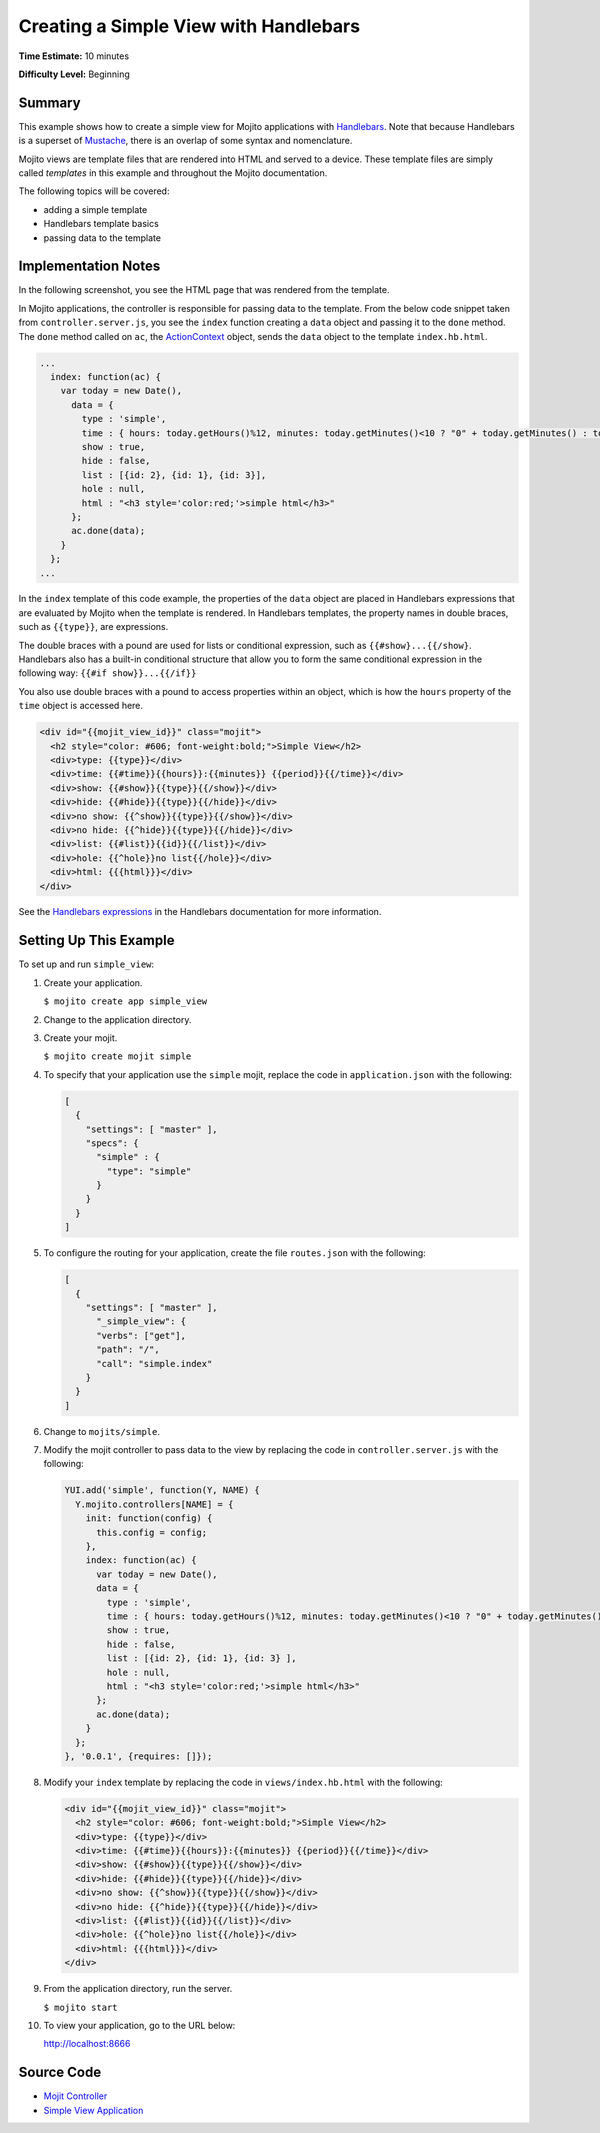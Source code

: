  
======================================
Creating a Simple View with Handlebars
======================================

**Time Estimate:** 10 minutes

**Difficulty Level:** Beginning

Summary
#######

This example shows how to create a simple view for Mojito applications with 
`Handlebars <http://handlebarsjs.com/>`_. Note that because Handlebars is a superset 
of `Mustache <http://mustache.github.com/>`_, there is an overlap of some syntax and nomenclature.


Mojito views are template files that are rendered into HTML and served to a device.
These template files are simply called *templates* in this example and throughout the 
Mojito documentation.


The following topics will be covered:

- adding a simple template
- Handlebars template basics
- passing data to the template

Implementation Notes
####################

In the following screenshot, you see the HTML page that was rendered from the template.

.. image:: images/simple_view_preview.jpg
   :height: 288px
   :width: 226px

In Mojito applications, the controller is responsible for passing data to the template. From 
the below code snippet taken from ``controller.server.js``, you see the ``index`` function 
creating a ``data`` object and passing it to the ``done`` method. The ``done`` method called on 
``ac``, the `ActionContext <../../api/classes/ActionContext.html>`_ object, sends the ``data`` 
object to the template ``index.hb.html``.

.. code-block:: javascript

   ...
     index: function(ac) {
       var today = new Date(),
         data = {
           type : 'simple',
           time : { hours: today.getHours()%12, minutes: today.getMinutes()<10 ? "0" + today.getMinutes() : today.getMinutes(), period: today.getHours()>=12 ? "p.m." : "a.m."},
           show : true,
           hide : false,
           list : [{id: 2}, {id: 1}, {id: 3}],
           hole : null,
           html : "<h3 style='color:red;'>simple html</h3>"
         };
         ac.done(data);
       }
     };
   ...

In the ``index`` template of this code example, the properties of the ``data`` object are 
placed in Handlebars expressions that are evaluated by Mojito when the template is rendered. 
In Handlebars templates, the property names in double braces, such as ``{{type}}``, are expressions.

The double braces with a pound are used for lists or conditional 
expression, such as ``{{#show}...{{/show}``. Handlebars also has a built-in conditional structure
that allow you to form the same conditional expression in the following way: ``{{#if show}}...{{/if}}``

You also use double braces with a pound to access properties within an object, which is how the 
``hours`` property of the ``time`` object is accessed here.


.. code-block:: html

   <div id="{{mojit_view_id}}" class="mojit">
     <h2 style="color: #606; font-weight:bold;">Simple View</h2>
     <div>type: {{type}}</div>
     <div>time: {{#time}}{{hours}}:{{minutes}} {{period}}{{/time}}</div>
     <div>show: {{#show}}{{type}}{{/show}}</div>
     <div>hide: {{#hide}}{{type}}{{/hide}}</div>
     <div>no show: {{^show}}{{type}}{{/show}}</div>
     <div>no hide: {{^hide}}{{type}}{{/hide}}</div>
     <div>list: {{#list}}{{id}}{{/list}}</div>
     <div>hole: {{^hole}}no list{{/hole}}</div>
     <div>html: {{{html}}}</div>
   </div>

See the `Handlebars expressions <http://handlebarsjs.com/expressions.html>`_ in the Handlebars 
documentation for more information.

Setting Up This Example
#######################

To set up and run ``simple_view``:

#. Create your application.

   ``$ mojito create app simple_view``

#. Change to the application directory.

#. Create your mojit.

   ``$ mojito create mojit simple``

#. To specify that your application use the ``simple`` mojit, replace the code in 
   ``application.json`` with the following:

   .. code-block:: javascript

      [
        {
          "settings": [ "master" ],
          "specs": {
            "simple" : {
              "type": "simple"
            }
          }
        }
      ]

#. To configure the routing for your application, create the file ``routes.json`` with the 
   following:

   .. code-block:: javascript

      [
        {
          "settings": [ "master" ],
            "_simple_view": {
            "verbs": ["get"],
            "path": "/",
            "call": "simple.index"
          }
        }
      ]

#. Change to ``mojits/simple``.

#. Modify the mojit controller to pass data to the view by replacing the code in 
   ``controller.server.js`` with the following:

   .. code-block:: javascript

      YUI.add('simple', function(Y, NAME) {
        Y.mojito.controllers[NAME] = {
          init: function(config) {
            this.config = config;
          },
          index: function(ac) {
            var today = new Date(),
            data = {
              type : 'simple',
              time : { hours: today.getHours()%12, minutes: today.getMinutes()<10 ? "0" + today.getMinutes() : today.getMinutes(), period: today.getHours()>=12 ? "p.m." : "a.m."},
              show : true,
              hide : false,
              list : [{id: 2}, {id: 1}, {id: 3} ],
              hole : null,
              html : "<h3 style='color:red;'>simple html</h3>"
            };
            ac.done(data);
          }
        };
      }, '0.0.1', {requires: []});

#. Modify your ``index`` template by replacing the code in ``views/index.hb.html`` with the 
   following:

   .. code-block:: html

      <div id="{{mojit_view_id}}" class="mojit">
        <h2 style="color: #606; font-weight:bold;">Simple View</h2>
        <div>type: {{type}}</div>
        <div>time: {{#time}}{{hours}}:{{minutes}} {{period}}{{/time}}</div>
        <div>show: {{#show}}{{type}}{{/show}}</div>
        <div>hide: {{#hide}}{{type}}{{/hide}}</div>
        <div>no show: {{^show}}{{type}}{{/show}}</div>
        <div>no hide: {{^hide}}{{type}}{{/hide}}</div>
        <div>list: {{#list}}{{id}}{{/list}}</div>
        <div>hole: {{^hole}}no list{{/hole}}</div>
        <div>html: {{{html}}}</div>
      </div>

#. From the application directory, run the server.

   ``$ mojito start``

#. To view your application, go to the URL below:

   http://localhost:8666

Source Code
###########

- `Mojit Controller <http://github.com/yahoo/mojito/tree/master/examples/developer-guide/simple_view/mojits/simple/controller.server.js>`_
- `Simple View Application <http://github.com/yahoo/mojito/tree/master/examples/developer-guide/simple_view/>`_


